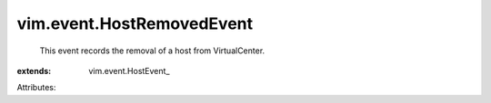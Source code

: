
vim.event.HostRemovedEvent
==========================
  This event records the removal of a host from VirtualCenter.
:extends: vim.event.HostEvent_

Attributes:
